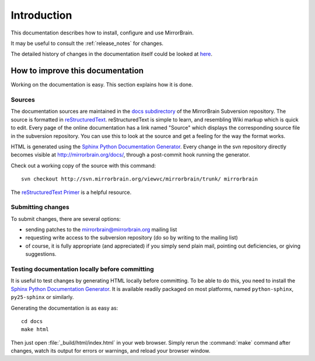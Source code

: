 Introduction
============

This documentation describes how to install, configure and use MirrorBrain.

It may be useful to consult the :ref:`release_notes` for changes.

The detailed history of changes in the documentation itself could be looked at
`here <http://svn.mirrorbrain.org/viewvc/mirrorbrain/trunk/docs/>`_.


How to improve this documentation
---------------------------------

Working on the documentation is easy. This section explains how it is done.


Sources
^^^^^^^

The documentation sources are maintained in the `docs subdirectory`_ of the
MirrorBrain Subversion repository. The source is formatted in
`reStructuredText`_. reStructuredText is simple to learn, and resembling Wiki
markup which is quick to edit. Every page of the online documentation has a
link named "Source" which displays the corresponding source file in the
subversion repository. You can use this to look at the source and get a feeling
for the way the format works.

HTML is generated using the `Sphinx Python Documentation Generator`_. Every
change in the svn repository directly becomes visible at
http://mirrorbrain.org/docs/, through a post-commit hook running the generator.

Check out a working copy of the source with this command::

    svn checkout http://svn.mirrorbrain.org/viewvc/mirrorbrain/trunk/ mirrorbrain

The `reStructuredText Primer`_ is a helpful resource.


Submitting changes
^^^^^^^^^^^^^^^^^^

To submit changes, there are several options:

* sending patches to the mirrorbrain@mirrorbrain.org mailing list
* requesting write access to the subversion repository (do so by writing to the
  mailing list)
* of course, it is fully appropriate (and appreciated) if you simply send plain
  mail, pointing out deficiencies, or giving suggestions.


Testing documentation locally before committing
^^^^^^^^^^^^^^^^^^^^^^^^^^^^^^^^^^^^^^^^^^^^^^^

It is useful to test changes by generating HTML locally before committing. To
be able to do this, you need to install the `Sphinx Python Documentation
Generator`_. It is available readily packaged on most platforms, named
``python-sphinx``, ``py25-sphinx`` or similarly.

Generating the documentation is as easy as::

    cd docs
    make html

Then just open :file:`_build/html/index.html` in your web browser. Simply rerun
the :command:`make` command after changes, watch its output for errors or
warnings, and reload your browser window.


.. _`docs subdirectory`: http://svn.mirrorbrain.org/viewvc/mirrorbrain/trunk/docs/
.. _`reStructuredText`: http://docutils.sf.net/rst.html
.. _`Sphinx Python Documentation Generator`: http://sphinx.pocoo.org/
.. _`reStructuredText Primer`: http://sphinx.pocoo.org/rest.html

